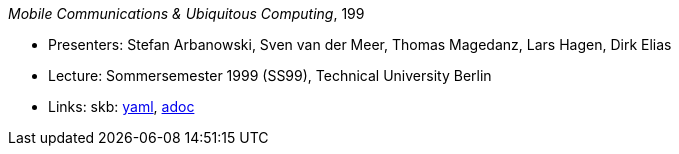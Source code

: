 //
// This file was generated by SKB-Dashboard, task 'lib-yaml2src'
// - on Wednesday November  7 at 08:42:48
// - skb-dashboard: https://www.github.com/vdmeer/skb-dashboard
//

_Mobile Communications & Ubiquitous Computing_, 199

* Presenters: Stefan Arbanowski, Sven van der Meer, Thomas Magedanz, Lars Hagen, Dirk Elias
* Lecture: Sommersemester 1999 (SS99), Technical University Berlin
* Links:
      skb:
        https://github.com/vdmeer/skb/tree/master/data/library/talks/lecture-notes/1990/mcuc-tub-1999.yaml[yaml],
        https://github.com/vdmeer/skb/tree/master/data/library/talks/lecture-notes/1990/mcuc-tub-1999.adoc[adoc]

